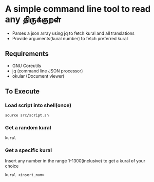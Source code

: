 * A simple command line tool to read any திருக்குறள்
- Parses a json array using jq to fetch kural and all translations
- Provide arguments(kural number) to fetch preferred kural
** Requirements
- GNU Coreutils
- jq (command line JSON processor)
- okular (Document viewer)
** To Execute
*** Load script into shell(once)
#+BEGIN_SRC shell
source src/script.sh
#+END_SRC
*** Get a random kural
#+BEGIN_SRC shell
kural
#+END_SRC
*** Get a specific kural
Insert any number in the range 1-1300(inclusive) to get a kural of your choice
#+BEGIN_SRC shell
kural <insert_num>
#+END_SRC

